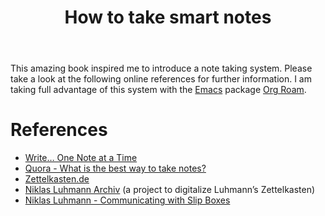 :PROPERTIES:
:ID:       f80807b8-91f4-4799-92a3-076d1c1a045a
:END:
#+title: How to take smart notes

This amazing book inspired me to introduce a note taking system.
Please take a look at the following online references for further information.
I am taking full advantage of this system with the [[id:7bd0d14c-b748-4f05-8c70-36fbf0a94745][Emacs]] package [[id:5064b908-04f6-4167-a66c-072073109ef1][Org Roam]].

* References
- [[https://takesmartnotes.com/][Write... One Note at a Time]]
- [[https://www.quora.com/What-is-the-best-way-to-take-notes][Quora - What is the best way to take notes?]]
- [[https://zettelkasten.de/][Zettelkasten.de]]
- [[https://niklas-luhmann-archiv.de/][Niklas Luhmann Archiv]] (a project to digitalize Luhmann’s Zettelkasten)
- [[https://luhmann.surge.sh/communicating-with-slip-boxes][Niklas Luhmann - Communicating with Slip Boxes]]
